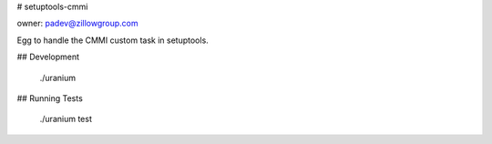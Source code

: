 # setuptools-cmmi

owner: padev@zillowgroup.com

Egg to handle the CMMI custom task in setuptools.

## Development

    ./uranium

## Running Tests

    ./uranium test


